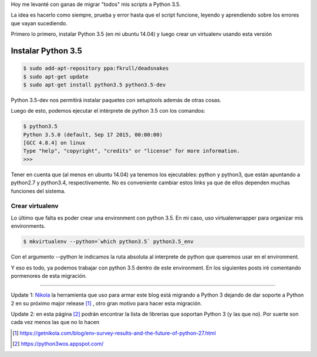 .. title: Migrando a python 3(.5)
.. slug: migrando-a-python-35
.. date: 2015-12-12 11:26:15 UTC-03:00
.. tags: 
.. category: 
.. link: 
.. description: 
.. type: text

Hoy me levanté con ganas de migrar "todos" mis scripts a Python 3.5.

.. TEASER_END: Seguir leyendo

La idea es hacerlo como siempre, prueba y error hasta que el script funcione, leyendo y aprendiendo sobre los errores que vayan sucediendo.

Primero lo primero, instalar Python 3.5 (en mi ubuntu 14.04) y luego crear un virtualenv usando esta versión

Instalar Python 3.5
-------------------

.. code-block:: bash

	$ sudo add-apt-repository ppa:fkrull/deadsnakes
	$ sudo apt-get update
	$ sudo apt-get install python3.5 python3.5-dev

Python 3.5-dev nos permitirá instalar paquetes con setuptools además de otras cosas.

Luego de esto, podemos ejecutar el intérprete de python 3.5 con los comandos:

.. code-block:: bash

    $ python3.5
    Python 3.5.0 (default, Sep 17 2015, 00:00:00) 
    [GCC 4.8.4] on linux
    Type "help", "copyright", "credits" or "license" for more information.
    >>>

Tener en cuenta que (al menos en ubuntu 14.04) ya tenemos los ejecutables: python y python3, que están apuntando a python2.7 y python3.4, respectivamente. No es conveniente cambiar estos links ya que de ellos dependen muchas funciones del sistema.

Crear virtualenv
****************

Lo último que falta es poder crear una environment con python 3.5. En mi caso, uso virtualenwrapper para organizar mis environments.

.. code-block:: bash

    $ mkvirtualenv --python=`which python3.5` python3.5_env

Con el argumento --python le indicamos la ruta absoluta al interprete de python que queremos usar en el environment.

Y eso es todo, ya podemos trabajar con python 3.5 dentro de este environment. En los siguientes posts iré comentando pormenores de esta migración.


-----------

Update 1: Nikola_ la herramienta que uso para armar este blog está migrando a Python 3 dejando de dar soporte a Python 2 en su próximo major release [#]_ , otro gran motivo para hacer esta migración.

Update 2: en esta página [#]_ podrán encontrar la lista de librerías que soportan Python 3 (y las que no). Por suerte son cada vez menos las que no lo hacen

.. _Nikola: https://getnikola.com/
.. [#] https://getnikola.com/blog/env-survey-results-and-the-future-of-python-27.html
.. [#] https://python3wos.appspot.com/

